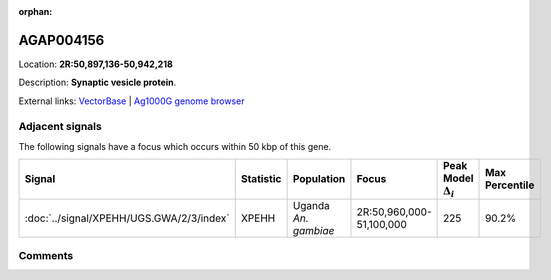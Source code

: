 :orphan:



AGAP004156
==========

Location: **2R:50,897,136-50,942,218**



Description: **Synaptic vesicle protein**.

External links:
`VectorBase <https://www.vectorbase.org/Anopheles_gambiae/Gene/Summary?g=AGAP004156>`_ |
`Ag1000G genome browser <https://www.malariagen.net/apps/ag1000g/phase1-AR3/index.html?genome_region=2R:50897136-50942218#genomebrowser>`_



Adjacent signals
----------------

The following signals have a focus which occurs within 50 kbp of this gene.

.. cssclass:: table-hover
.. list-table::
    :widths: auto
    :header-rows: 1

    * - Signal
      - Statistic
      - Population
      - Focus
      - Peak Model :math:`\Delta_{i}`
      - Max Percentile
    * - :doc:`../signal/XPEHH/UGS.GWA/2/3/index`
      - XPEHH
      - Uganda *An. gambiae*
      - 2R:50,960,000-51,100,000
      - 225
      - 90.2%
    




Comments
--------


.. raw:: html

    <div id="disqus_thread"></div>
    <script>
    
    var disqus_config = function () {
        this.page.identifier = '/gene/AGAP004156';
    };
    
    (function() { // DON'T EDIT BELOW THIS LINE
    var d = document, s = d.createElement('script');
    s.src = 'https://agam-selection-atlas.disqus.com/embed.js';
    s.setAttribute('data-timestamp', +new Date());
    (d.head || d.body).appendChild(s);
    })();
    </script>
    <noscript>Please enable JavaScript to view the <a href="https://disqus.com/?ref_noscript">comments.</a></noscript>


